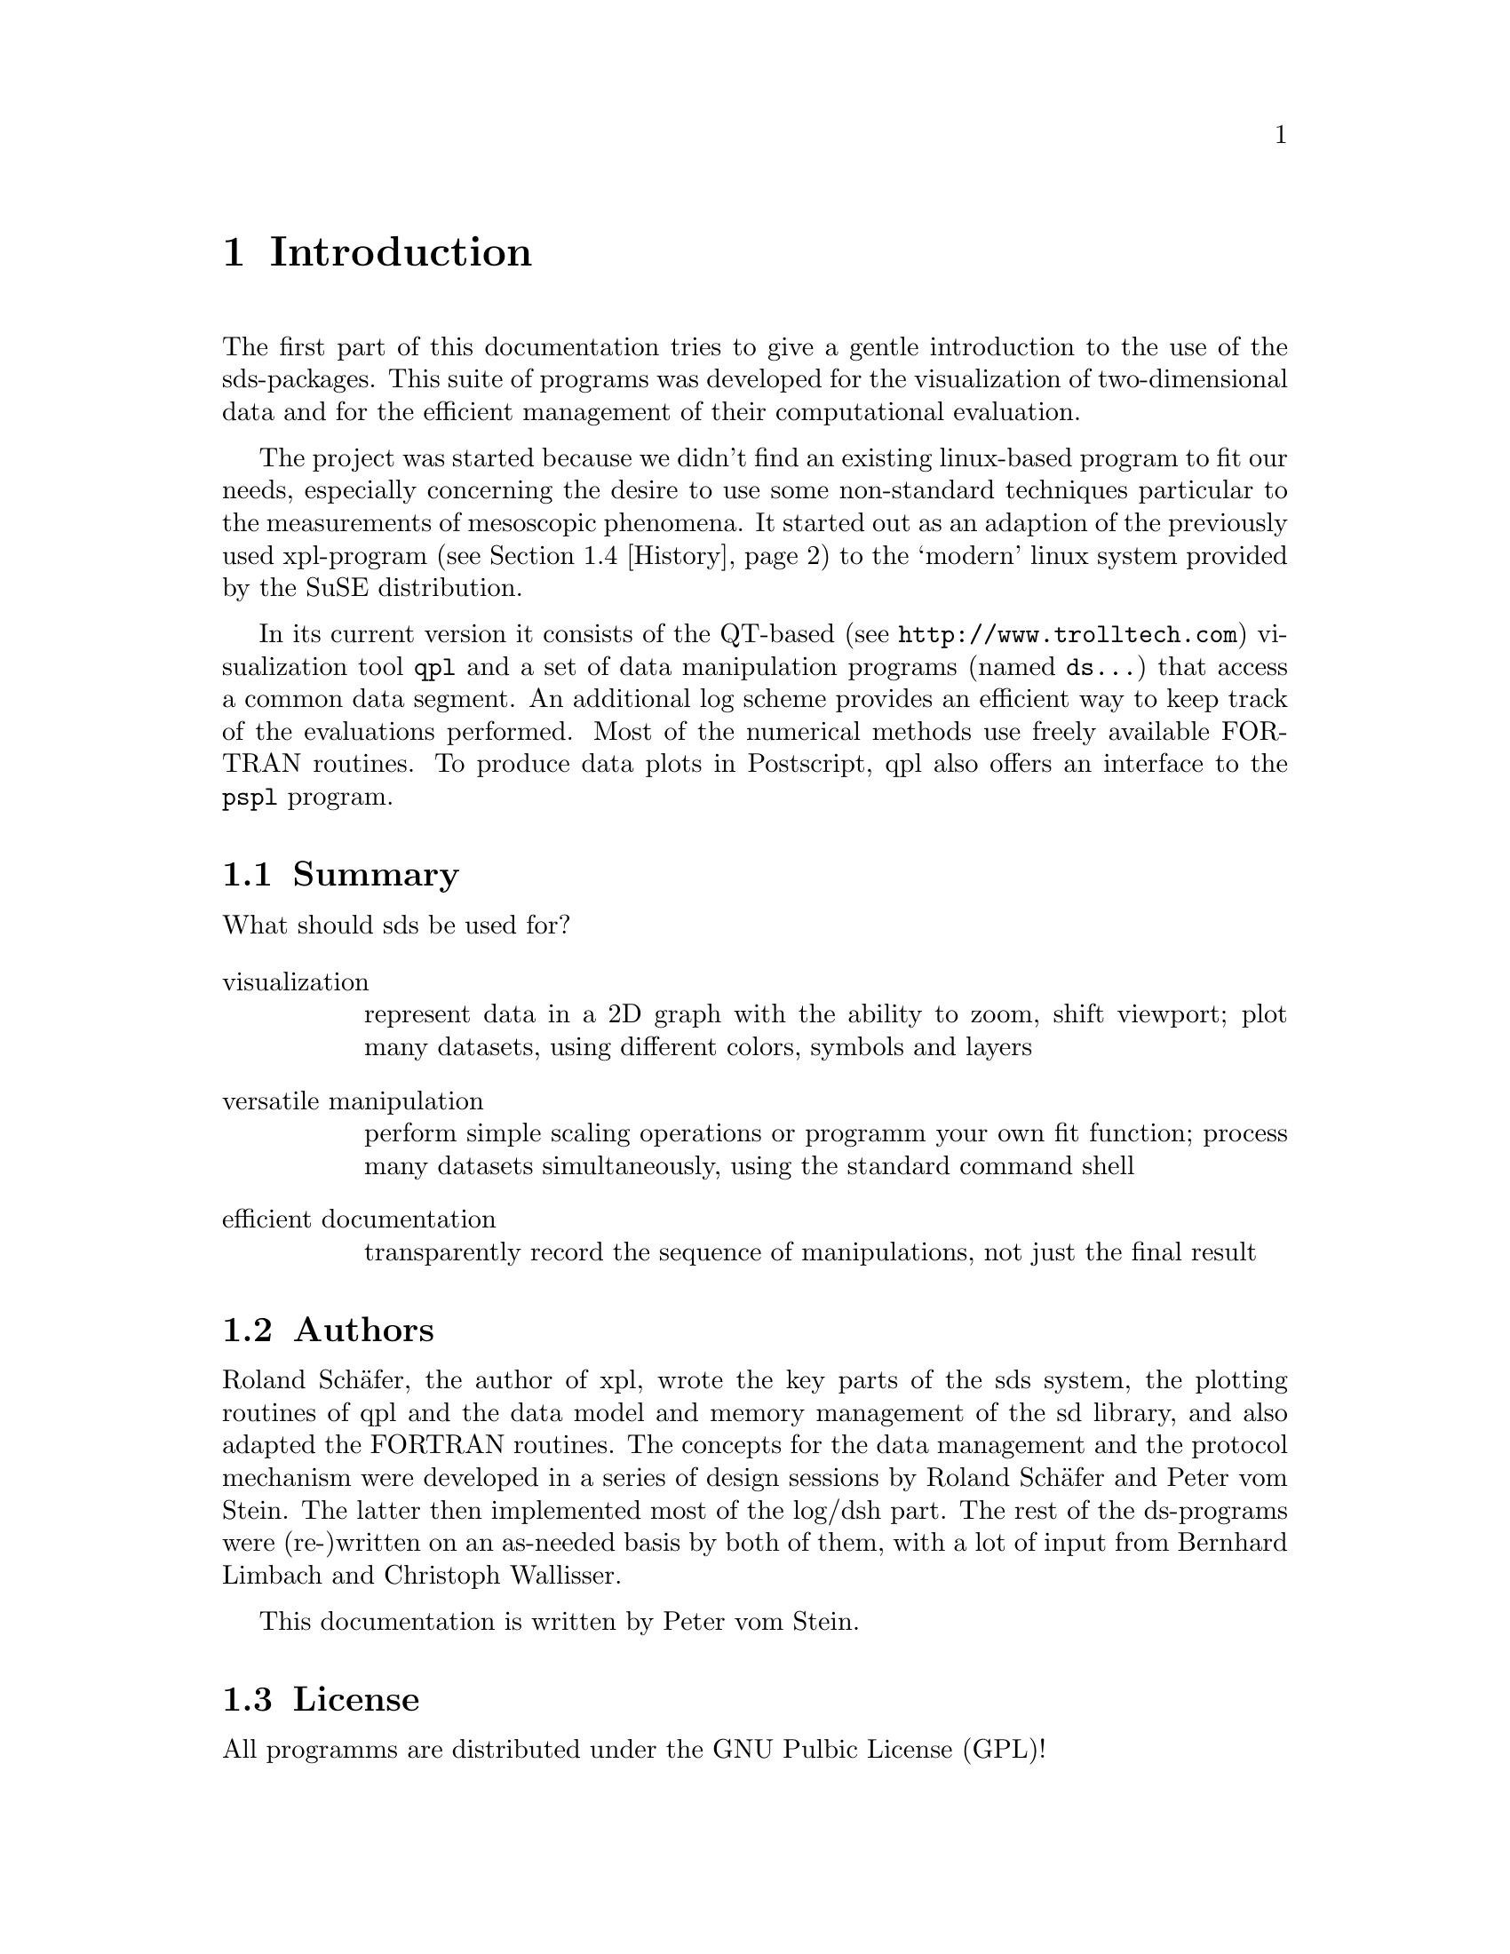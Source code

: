 @node Intro
@chapter Introduction

The first part of this documentation tries to give a gentle
introduction to the use of the sds-packages. This suite of programs
was developed for the visualization of two-dimensional data and for
the efficient management of their computational evaluation.

The project was started because we didn't find an existing linux-based
program to fit our needs, especially concerning the desire to use some
non-standard techniques particular to the measurements of mesoscopic
phenomena. It started out as an adaption of the previously used
xpl-program (@pxref{History}) to the `modern' linux system provided by
the SuSE distribution.

In its current version it consists of the QT-based (see
@uref{http://www.trolltech.com}) visualization tool @command{qpl} and
a set of data manipulation programs (named @command{ds@dots{}}) that
access a common data segment.  An additional log scheme provides an
efficient way to keep track of the evaluations performed.  Most of the
numerical methods use freely available FORTRAN routines.  To produce
data plots in Postscript, qpl also offers an interface to the
@command{pspl} program.

@menu
* Summary::  Executive style
* Authors::  Who did this?
* License::  Some words on GPL
* History::  How it started
@end menu

@node Summary
@section Summary

What should sds be used for?

@table @asis
@item visualization
   represent data in a 2D graph with the ability to zoom, shift
viewport; plot many datasets, using different colors, symbols and
layers

@item versatile manipulation
   perform simple scaling operations or programm your own fit
function; process many datasets simultaneously, using the standard
command shell

@item efficient documentation
   transparently record the sequence of manipulations, not just the
final result 
@end table

@node Authors
@section Authors

Roland Sch@"afer, the author of xpl, wrote the key parts of the sds
system, the plotting routines of qpl and the data model and memory
management of the sd library, and also adapted the FORTRAN
routines. The concepts for the data management and the protocol
mechanism were developed in a series of design sessions by Roland
Sch@"afer and Peter vom Stein. The latter then implemented most of the
log/dsh part. The rest of the ds-programs were (re-)written on an
as-needed basis by both of them, with a lot of input from Bernhard
Limbach and Christoph Wallisser.

This documentation is written by Peter vom Stein.

@node License
@section License

All programms are distributed under the GNU Pulbic License (GPL)!

@node History
@section History

In the beginning was xpl, written in the early 90's (?) by Roland
Sch@"afer while at Cologne University. It used gnuplot for visualization
and offered a batch mechanism to automate data evaluation. The data
files had to be converted to a binary format, a practical necessity
when working on a PC then. The binary files were also used to store
the evaluation history. The manipulations were carried out
interactively on a command prompt provided by xpl.

He later wrote an additional program, xg, to monitor the ongoing
measurements on an X display. The advent of the QT library with its 
SIGNAL/SLOT mechanism promised an easier way to extend this work to
the data evaluation. And thus qpl was created.

 We quickly realized the advantage of abandoning xpl's `monolithic'
approach to data manipulation and started to build a suite of smaller
programs to use the standard Unix shell as the command shell.

In its first implementation, shared memory (@pxref{Memory
Subsystem,,,libc,The GNU C Library Reference Manual}) was used to
store the data. Semaphores controlled the sequential access by the
different programs.  Every step was documented in a dsh-file (`data set
history') on a per-dataset basis.  This first working version (0.1) was
used for real-life data evaluation, with most of the current
`ds...'-programs in place.

Soon, a number of shortcomings became apparent that required some
radical changes, implemented in version 0.2.  The memory management is
now based on `mmap' (@pxref{Memory-mapped I/O,,,libc,The GNU C Library
Reference Manual}).  Thus, the data segment looks just like a regular
file to the user.  For an efficient organization of the data segment,
the code of `malloc' (@pxref{Unconstrained Allocation,,,libc,The GNU C
Library Reference Manual}) was adopted (Free Software is a good
thing!).  The individual steps taken to manipulate the data are
recorded in a central log-file.  The mechanism to store and reload a
specific evaluation is described later in this documentation (*see
data-I/O).

So far, this re-implementation turned out to be rather practical.
Apart from bug fixes, the main change to version 0.3 was the
implementation of a CVS repository.  Also, the libraries are now shared
(@file{.so}).

